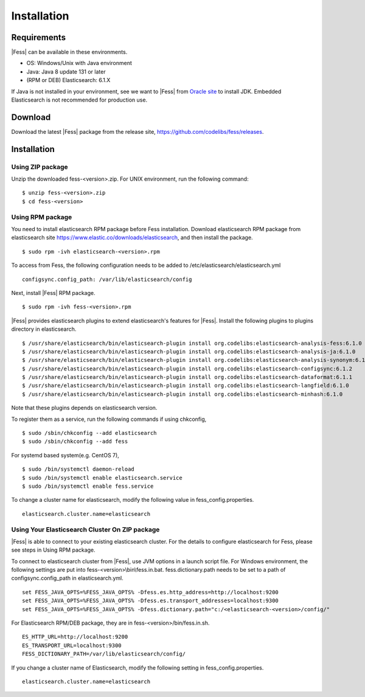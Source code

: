 ============
Installation
============

Requirements
============

|Fess| can be available in these environments.

-  OS: Windows/Unix with Java environment
-  Java: Java 8 update 131 or later
-  (RPM or DEB) Elasticsearch: 6.1.X

If Java is not installed in your environment, see we want to |Fess| from `Oracle site <http://www.oracle.com/technetwork/java/javase/downloads/index.html>`__ to install JDK.
Embedded Elasticsearch is not recommended for production use.

Download
========

Download the latest |Fess| package from the release site, `https://github.com/codelibs/fess/releases <https://github.com/codelibs/fess/releases>`__.

Installation
============

Using ZIP package
-----------------

Unzip the downloaded fess-<version>.zip.
For UNIX environment, run the following command:

::

    $ unzip fess-<version>.zip
    $ cd fess-<version>

Using RPM package
-----------------

You need to install elasticsearch RPM package before Fess installation.
Download elasticsearch RPM package from elasticsearch site `https://www.elastic.co/downloads/elasticsearch <https://www.elastic.co/downloads/elasticsearch>`__, and then install the package.

::

    $ sudo rpm -ivh elasticsearch-<version>.rpm

To access from Fess, the following configuration needs to be added to /etc/elasticsearch/elasticsearch.yml

::

    configsync.config_path: /var/lib/elasticsearch/config

Next, install |Fess| RPM package.

::

    $ sudo rpm -ivh fess-<version>.rpm

|Fess| provides elasticsearch plugins to extend elasticsearch's features for |Fess|.
Install the following plugins to plugins directory in elasticsearch.

::

    $ /usr/share/elasticsearch/bin/elasticsearch-plugin install org.codelibs:elasticsearch-analysis-fess:6.1.0
    $ /usr/share/elasticsearch/bin/elasticsearch-plugin install org.codelibs:elasticsearch-analysis-ja:6.1.0
    $ /usr/share/elasticsearch/bin/elasticsearch-plugin install org.codelibs:elasticsearch-analysis-synonym:6.1.0
    $ /usr/share/elasticsearch/bin/elasticsearch-plugin install org.codelibs:elasticsearch-configsync:6.1.2
    $ /usr/share/elasticsearch/bin/elasticsearch-plugin install org.codelibs:elasticsearch-dataformat:6.1.1
    $ /usr/share/elasticsearch/bin/elasticsearch-plugin install org.codelibs:elasticsearch-langfield:6.1.0
    $ /usr/share/elasticsearch/bin/elasticsearch-plugin install org.codelibs:elasticsearch-minhash:6.1.0

Note that these plugins depends on elasticsearch version.

To register them as a service, run the following commands if using chkconfig,

::

    $ sudo /sbin/chkconfig --add elasticsearch
    $ sudo /sbin/chkconfig --add fess

For systemd based system(e.g. CentOS 7),

::

    $ sudo /bin/systemctl daemon-reload
    $ sudo /bin/systemctl enable elasticsearch.service
    $ sudo /bin/systemctl enable fess.service

To change a cluster name for elasticsearch, modify the following value in fess_config.properties.

::

    elasticsearch.cluster.name=elasticsearch


Using Your Elasticsearch Cluster On ZIP package
-----------------------------------------------

|Fess| is able to connect to your existing elasticsearch cluster.
For the details to configure elasticsearch for Fess, please see steps in Using RPM package.

To connect to elasticsearch cluster from |Fess|, use JVM options in a launch script file.
For Windows environment, the following settings are put into fess-<version>\\bin\\fess.in.bat.
fess.dictionary.path needs to be set to a path of configsync.config_path in elasticsearch.yml.

::

    set FESS_JAVA_OPTS=%FESS_JAVA_OPTS% -Dfess.es.http_address=http://localhost:9200
    set FESS_JAVA_OPTS=%FESS_JAVA_OPTS% -Dfess.es.transport_addresses=localhost:9300
    set FESS_JAVA_OPTS=%FESS_JAVA_OPTS% -Dfess.dictionary.path="c:/<elasticsearch-<version>/config/"

For Elasticsearch RPM/DEB package, they are in fess-<version>/bin/fess.in.sh.

::

    ES_HTTP_URL=http://localhost:9200
    ES_TRANSPORT_URL=localhost:9300
    FESS_DICTIONARY_PATH=/var/lib/elasticsearch/config/

If you change a cluster name of Elasticsearch, modify the following setting in fess_config.properties.

::

    elasticsearch.cluster.name=elasticsearch

